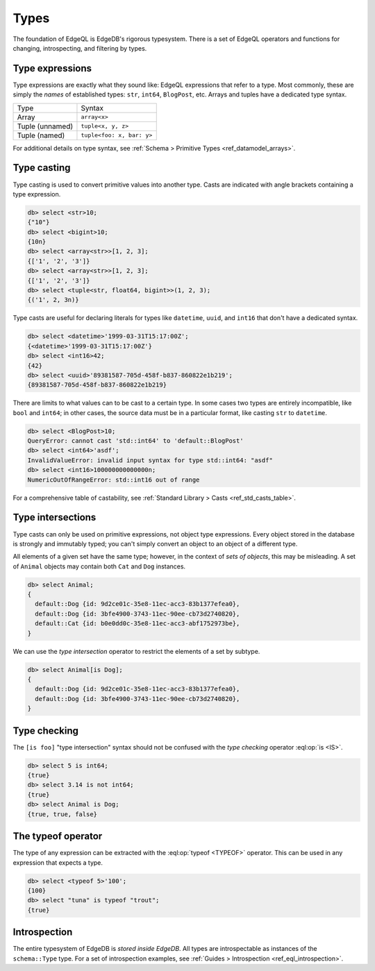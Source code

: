 .. _ref_eql_types:


=====
Types
=====


The foundation of EdgeQL is EdgeDB's rigorous typesystem. There is a set of
EdgeQL operators and functions for changing, introspecting, and filtering by
types.


.. _ref_eql_types_names:

Type expressions
----------------

Type expressions are exactly what they sound like: EdgeQL expressions that
refer to a type. Most commonly, these are simply the *names* of established
types: ``str``, ``int64``, ``BlogPost``, etc. Arrays and tuples have a
dedicated type syntax.

.. list-table::

  * - Type
    - Syntax
  * - Array
    - ``array<x>``
  * - Tuple (unnamed)
    - ``tuple<x, y, z>``
  * - Tuple (named)
    - ``tuple<foo: x, bar: y>``

For additional details on type syntax, see :ref:`Schema > Primitive Types
<ref_datamodel_arrays>`.

.. _ref_eql_types_typecast:

Type casting
------------

Type casting is used to convert primitive values into another type. Casts are
indicated with angle brackets containing a type expression.

.. code-block:: edgeql-repl

    db> select <str>10;
    {"10"}
    db> select <bigint>10;
    {10n}
    db> select <array<str>>[1, 2, 3];
    {['1', '2', '3']}
    db> select <array<str>>[1, 2, 3];
    {['1', '2', '3']}
    db> select <tuple<str, float64, bigint>>(1, 2, 3);
    {('1', 2, 3n)}



Type casts are useful for declaring literals for types like ``datetime``,
``uuid``, and  ``int16`` that don't have a dedicated syntax.

.. code-block:: edgeql-repl

    db> select <datetime>'1999-03-31T15:17:00Z';
    {<datetime>'1999-03-31T15:17:00Z'}
    db> select <int16>42;
    {42}
    db> select <uuid>'89381587-705d-458f-b837-860822e1b219';
    {89381587-705d-458f-b837-860822e1b219}


There are limits to what values can to be cast to a certain type. In some cases
two types are entirely incompatible, like ``bool`` and ``int64``; in other
cases, the source data must be in a particular format, like casting ``str`` to
``datetime``.

.. code-block:: edgeql-repl

  db> select <BlogPost>10;
  QueryError: cannot cast 'std::int64' to 'default::BlogPost'
  db> select <int64>'asdf';
  InvalidValueError: invalid input syntax for type std::int64: "asdf"
  db> select <int16>100000000000000n;
  NumericOutOfRangeError: std::int16 out of range

For a comprehensive table of castability, see :ref:`Standard Library > Casts
<ref_std_casts_table>`.


.. _ref_eql_types_intersection:

Type intersections
------------------

Type casts can only be used on primitive expressions, not object type
expressions. Every object stored in the database is strongly and immutably
typed; you can't simply convert an object to an object of a different type.

All elements of a given set have the same type; however, in the context of
*sets of objects*, this may be misleading. A set of ``Animal`` objects may
contain both ``Cat`` and ``Dog`` instances.

.. code-block:: edgeql-repl

  db> select Animal;
  {
    default::Dog {id: 9d2ce01c-35e8-11ec-acc3-83b1377efea0},
    default::Dog {id: 3bfe4900-3743-11ec-90ee-cb73d2740820},
    default::Cat {id: b0e0dd0c-35e8-11ec-acc3-abf1752973be},
  }

We can use the *type intersection* operator to restrict the elements of a set
by subtype.

.. code-block:: edgeql-repl

  db> select Animal[is Dog];
  {
    default::Dog {id: 9d2ce01c-35e8-11ec-acc3-83b1377efea0},
    default::Dog {id: 3bfe4900-3743-11ec-90ee-cb73d2740820},
  }

.. Type unions
.. -----------

.. You can create a type union with the pipe operator: :eql:op:`type | type
.. <TYPEOR>`. This is mostly commonly used for object types.

.. .. code-block:: edgeql-repl

..   db> select 5 is int32 | int64;
..   {true}
..   db> select Animal is Dog | Cat;
..   {true, true, true}


Type checking
-------------

The ``[is foo]`` "type intersection" syntax should not be confused with the
*type checking* operator :eql:op:`is <IS>`.

.. code-block:: edgeql-repl

  db> select 5 is int64;
  {true}
  db> select 3.14 is not int64;
  {true}
  db> select Animal is Dog;
  {true, true, false}



The typeof operator
-------------------

The type of any expression can be extracted with the :eql:op:`typeof <TYPEOF>`
operator. This can be used in any expression that expects a type.

.. code-block:: edgeql-repl

  db> select <typeof 5>'100';
  {100}
  db> select "tuna" is typeof "trout";
  {true}

Introspection
-------------

The entire typesystem of EdgeDB is *stored inside EdgeDB*. All types are
introspectable as instances of the ``schema::Type`` type. For a set of
introspection examples, see :ref:`Guides > Introspection
<ref_eql_introspection>`.
